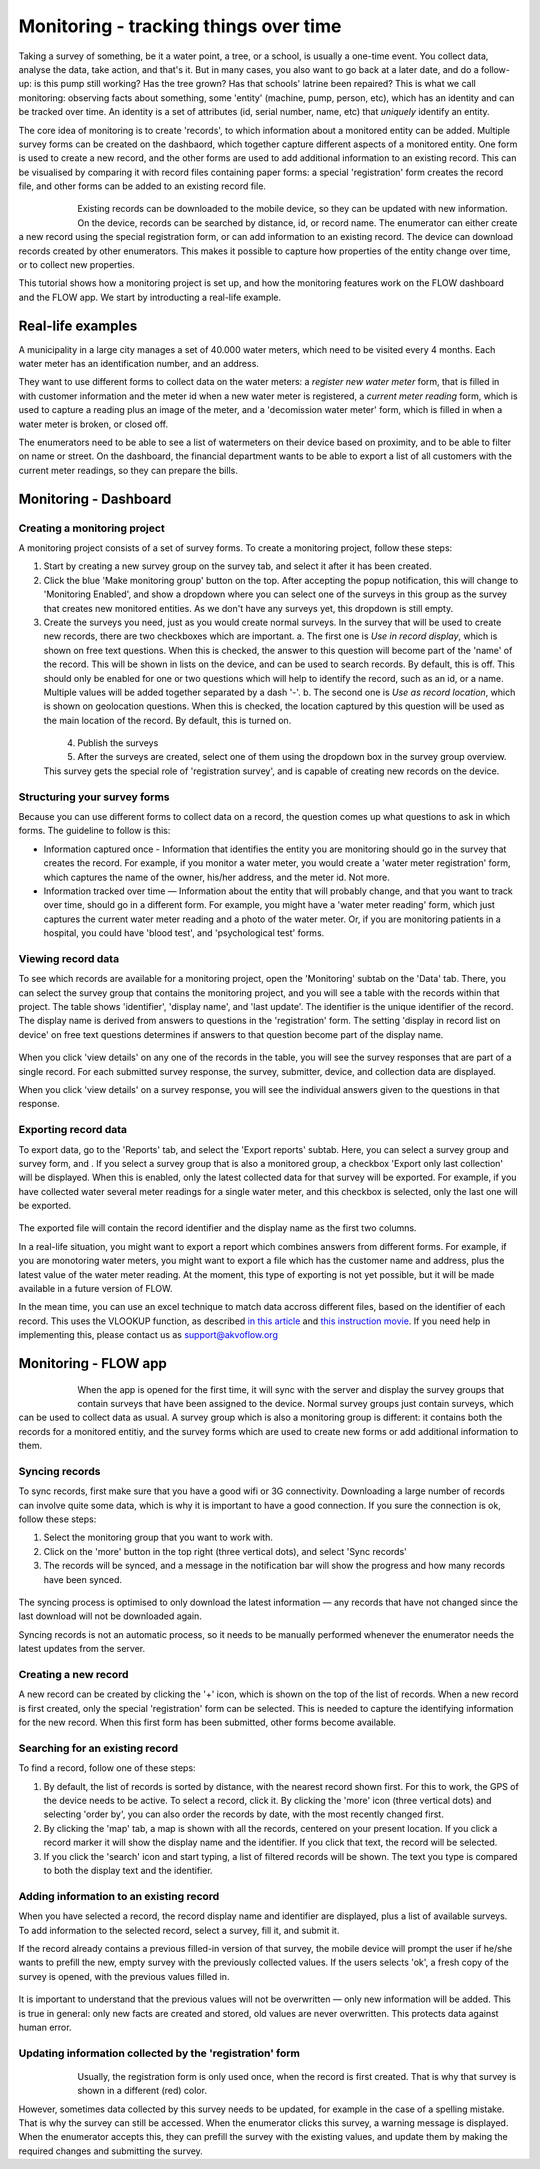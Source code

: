 Monitoring - tracking things over time
=======================================
Taking a survey of something, be it a water point, a tree, or a school, is usually a one-time event. You collect data, analyse the data, take action, and that's it. But in many cases, you also want to go back at a later date, and do a follow-up: is this pump still working? Has the tree grown? Has that schools' latrine been repaired? This is what we call monitoring: observing facts about something, some 'entity' (machine, pump, person, etc), which has an identity and can be tracked over time. An identity is a set of attributes (id, serial number, name, etc) that *uniquely* identify an entity. 

The core idea of monitoring is to create 'records', to which information about a monitored entity can be added. Multiple survey forms can be created on the dashbaord, which together capture different aspects of a monitored entity. One form is used to create a new record, and the other forms are used to add additional information to an existing record. This can be visualised by comparing it with record files containing paper forms: a special 'registration' form creates the record file, and other forms can be added to an existing record file. 

 .. figure:: img-monitoring/1-monitoring.png
   :width: 500 px
   :alt: Illustration of monitoring
   :align: left

Existing records can be downloaded to the mobile device, so they can be updated with new information. On the device, records can be searched by distance, id, or record name. The enumerator can either create a new record using the special registration form, or can add information to an existing record. The device can download records created by other enumerators. This makes it possible to capture how properties of the entity change over time, or to collect new properties.

This tutorial shows how a monitoring project is set up, and how the monitoring features work on the FLOW dashboard and the FLOW app. We start by introducting a real-life example.

.. container:: clearer

    .. image:: /img/spacer.png

Real-life examples
------------------
A municipality in a large city manages a set of 40.000 water meters, which need to be visited every 4 months. Each water meter has an identification number, and an address. 

They want to use different forms to collect data on the water meters: a *register new water meter* form, that is filled in with customer information and the meter id when a new water meter is registered, a *current meter reading* form, which is used to capture a reading plus an image of the meter, and a 'decomission water meter' form, which is filled in when a water meter is broken, or closed off. 

The enumerators need to be able to see a list of watermeters on their device based on proximity, and to be able to filter on name or street. On the dashboard, the financial department wants to be able to export a list of all customers with the current meter readings, so they can prepare the bills. 

Monitoring - Dashboard
-----------------------
Creating a monitoring project
++++++++++++++++++++++++++++++
A monitoring project consists of a set of survey forms. To create a monitoring project, follow these steps:

1. Start by creating a new survey group on the survey tab, and select it after it has been created. 

2. Click the blue 'Make monitoring group' button on the top. After accepting the popup notification, this will change to 'Monitoring Enabled', and show a dropdown where you can select one of the surveys in this group as the survey that creates new monitored entities. As we don't have any surveys yet, this dropdown is still empty.

3. Create the surveys you need, just as you would create normal surveys. In the survey that will be used to create new records, there are two checkboxes which are important. 
   a. The first one is *Use in record display*, which is shown on free text questions. When this is checked, the answer to this question will become part of the 'name' of the record. This will be shown in lists on the device, and can be used to search records. By default, this is off. This should only be enabled for one or two questions which will help to identify the record, such as an id, or a name. Multiple values will be added together separated by a dash '-'.
   b. The second one is *Use as record location*, which is shown on geolocation questions. When this is checked, the location captured by this question will be used as the main location of the record. By default, this is turned on.

 .. figure:: img-monitoring/2-monitoring.png
   :width: 500 px
   :alt: Illustration of monitoring
   :align: left

4. Publish the surveys

5. After the surveys are created, select one of them using the dropdown box in the survey group overview. This survey gets the special role of 'registration survey', and is capable of creating new records on the device.

.. container:: clearer

    .. image:: /img/spacer.png

Structuring your survey forms
++++++++++++++++++++++++++++++
Because you can use different forms to collect data on a record, the question comes up what questions to ask in which forms. The guideline to follow is this:

* Information captured once - Information that identifies the entity you are monitoring should go in the survey that creates the record. For example, if you monitor a water meter, you would create a 'water meter registration' form, which captures the name of the owner, his/her address, and the meter id. Not more.

* Information tracked over time — Information about the entity that will probably change, and that you want to track over time, should go in a different form. For example, you might have a 'water meter reading' form, which just captures the current water meter reading and a photo of the water meter. Or, if you are monitoring patients in a hospital, you could have 'blood test', and 'psychological test' forms. 

Viewing record data
++++++++++++++++++++
To see which records are available for a monitoring project, open the 'Monitoring' subtab on the 'Data' tab. There, you can select the survey group that contains the monitoring project, and you will see a table with the records within that project. The table shows 'identifier', 'display name', and 'last update'. The identifier is the unique identifier of the record. The display name is derived from answers to questions in the 'registration' form. The setting 'display in record list on device' on free text questions determines if answers to that question become part of the display name.

 .. figure:: img-monitoring/3-monitoring.png
   :width: 800 px
   :alt: Illustration of monitoring
   :align: center

When you click 'view details' on any one of the records in the table, you will see the survey responses that are part of a single record. For each submitted survey response, the survey, submitter, device, and collection data are displayed.

When you click 'view details' on a survey response, you will see the individual answers given to the questions in that response.

Exporting record data
++++++++++++++++++++++
To export data, go to the 'Reports' tab, and select the 'Export reports' subtab. Here, you can select a survey group and survey form, and . If you select a survey group that is also a monitored group, a checkbox 'Export only last collection' will be displayed. When this is enabled, only the latest collected data for that survey will be exported. For example, if you have collected water several meter readings for a single water meter, and this checkbox is selected, only the last one will be exported. 

 .. figure:: img-monitoring/4-monitoring.png
   :width: 800 px
   :alt: Illustration of monitoring
   :align: center

The exported file will contain the record identifier and the display name as the first two columns. 

In a real-life situation, you might want to export a report which combines answers from different forms. For example, if you are monotoring water meters, you might want to export a file which has the customer name and address, plus the latest value of the water meter reading. At the moment, this type of exporting is not yet possible, but it will be made available in a future version of FLOW.

In the mean time, you can use an excel technique to match data accross different files, based on the identifier of each record. This uses the VLOOKUP function, as described `in this article <http://howtovlookupinexcel.com/vlookup-between-two-workbooks>`_  and `this instruction movie <https://www.youtube.com/watch?v=809m6kLTfgI>`_. If you need help in implementing this, please contact us as support@akvoflow.org


Monitoring - FLOW app
----------------------
 .. figure:: img-monitoring/5-monitoring.png
   :width: 200 px
   :alt: Illustration of monitoring
   :align: left

When the app is opened for the first time, it will sync with the server and display the survey groups that contain surveys that have been assigned to the device. Normal survey groups just contain surveys, which can be used to collect data as usual. A survey group which is also a monitoring group is different: it contains both the records for a monitored entitiy, and the survey forms which are used to create new forms or add additional information to them.



.. container:: clearer

    .. image:: /img/spacer.png

Syncing records
++++++++++++++++++++++
To sync records, first make sure that you have a good wifi or 3G connectivity. Downloading a large number of records can involve quite some data, which is why it is important to have a good connection. If you sure the connection is ok, follow these steps:

1. Select the monitoring group that you want to work with.

2. Click on the 'more' button in the top right (three vertical dots), and select 'Sync records'

3. The records will be synced, and a message in the notification bar will show the progress and how many records have been synced.

 .. figure:: img-monitoring/6-monitoring.png
   :width: 1000 px
   :alt: Illustration of monitoring
   :align: center

The syncing process is optimised to only download the latest information — any records that have not changed since the last download will not be downloaded again.

Syncing records is not an automatic process, so it needs to be manually performed whenever the enumerator needs the latest updates from the server.

Creating a new record
++++++++++++++++++++++
A new record can be created by clicking the '+' icon, which is shown on the top of the list of records. When a new record is first created, only the special 'registration' form can be selected. This is needed to capture the identifying information for the new record. When this first form has been submitted, other forms become available.

 .. figure:: img-monitoring/7-monitoring.png
   :width: 1000 px
   :alt: Illustration of monitoring
   :align: center

Searching for an existing record
+++++++++++++++++++++++++++
To find a record, follow one of these steps:

1. By default, the list of records is sorted by distance, with the nearest record shown first. For this to work, the GPS of the device needs to be active. To select a record, click it. By clicking the 'more' icon (three vertical dots) and selecting 'order by', you can also order the records by date, with the most recently changed first.

2. By clicking the 'map' tab, a map is shown with all the records, centered on your present location. If you click a record marker it will show the display name and the identifier. If you click that text, the record will be selected.

3. If you click the 'search' icon and start typing, a list of filtered records will be shown. The text you type is compared to both the display text and the identifier. 

 .. figure:: img-monitoring/8-monitoring.png
   :width: 600 px
   :alt: Illustration of monitoring
   :align: center

Adding information to an existing record
+++++++++++++++++++++++++++++++++++++++++
When you have selected a record, the record display name and identifier are displayed, plus a list of available surveys. To add information to the selected record, select a survey, fill it, and submit it.

If the record already contains a previous filled-in version of that survey, the mobile device will prompt the user if he/she wants to prefill the new, empty survey with the previously collected values. If the users selects 'ok', a fresh copy of the survey is opened, with the previous values filled in. 

 .. figure:: img-monitoring/9-monitoring.png
   :width: 1000 px
   :alt: Illustration of monitoring
   :align: center

It is important to understand that the previous values will not be overwritten — only new information will be added. This is true in general: only new facts are created and stored, old values are never overwritten. This protects data against human error.

Updating information collected by the 'registration' form
++++++++++++++++++++++++++++++++++++++++++++++++++++++++++
 .. figure:: img-monitoring/10-monitoring.png
   :width: 300 px
   :alt: Illustration of monitoring
   :align: left

Usually, the registration form is only used once, when the record is first created. That is why that survey is shown in a different (red) color.

However, sometimes data collected by this survey needs to be updated, for example in the case of a spelling mistake. That is why the survey can still be accessed. When the enumerator clicks this survey, a warning message is displayed. When the enumerator accepts this, they can prefill the survey with the existing values, and update them by making the required changes and submitting the survey.